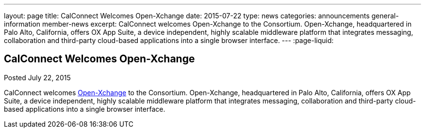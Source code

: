 ---
layout: page
title: CalConnect Welcomes Open-Xchange
date: 2015-07-22
type: news
categories: announcements general-information member-news
excerpt: CalConnect welcomes Open-Xchange to the Consortium. Open-Xchange, headquartered in Palo Alto, California, offers OX App Suite, a device independent, highly scalable middleware platform that integrates messaging, collaboration and third-party cloud-based applications into a single browser interface.
---
:page-liquid:

== CalConnect Welcomes Open-Xchange

Posted July 22, 2015 

CalConnect welcomes http://www.open-xchange.com[Open-Xchange] to the Consortium. Open-Xchange, headquartered in Palo Alto, California, offers OX App Suite, a device independent, highly scalable middleware platform that integrates messaging, collaboration and third-party cloud-based applications into a single browser interface.


